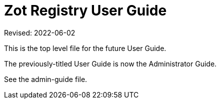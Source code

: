 = {zotUpperName} Registry User Guide
:doctype: book
:icons: font
:source-highlighter: highlightjs
:toc: left
:toclevels: 2
:imagesdir: images
:title-logo-image: {imagesdir}/zot-01.png
:sectlinks:
:zotUpperName: Zot
:zotLowerName: zot

Revised: 2022-06-02

//<<<

//include::../../../common/copyright.adoc[]

This is the top level file for the future User Guide.

The previously-titled User Guide is now the Administrator Guide.

See the admin-guide file.
